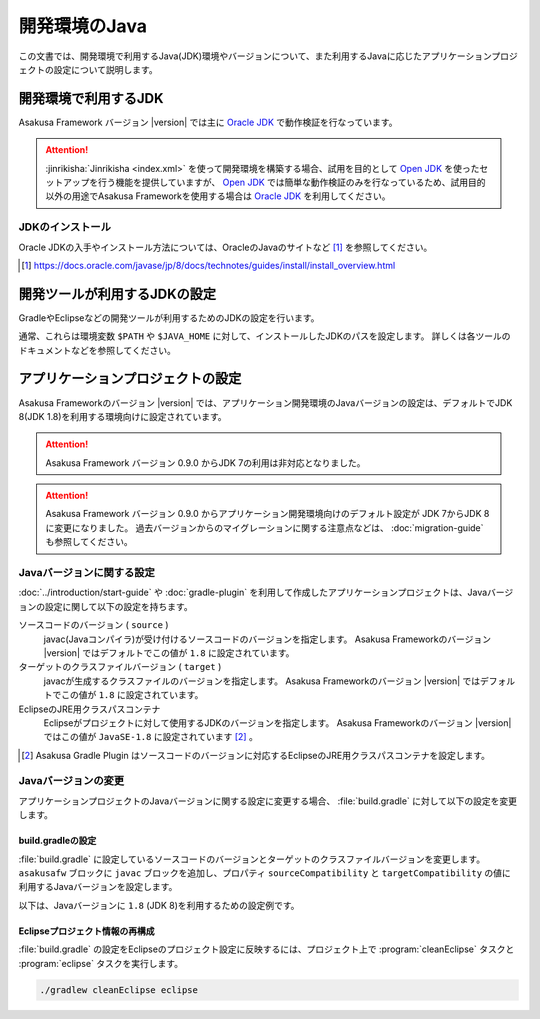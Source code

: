 ==============
開発環境のJava
==============

この文書では、開発環境で利用するJava(JDK)環境やバージョンについて、また利用するJavaに応じたアプリケーションプロジェクトの設定について説明します。

..  seealso::
    Asakusa Frameworkが動作検証を行なっているプラットフォーム環境の情報については、 :doc:`../product/target-platform` を参照してください。

開発環境で利用するJDK
=====================

Asakusa Framework バージョン |version| では主に `Oracle JDK`_ で動作検証を行なっています。

..  attention::
    :jinrikisha:`Jinrikisha <index.xml>` を使って開発環境を構築する場合、試用を目的として `Open JDK`_ を使ったセットアップを行う機能を提供していますが、 `Open JDK`_ では簡単な動作検証のみを行なっているため、試用目的以外の用途でAsakusa Frameworkを使用する場合は `Oracle JDK`_ を利用してください。

..  _`Oracle JDK`: https://www.oracle.com/technetwork/jp/java/javase/index.html
..  _`Open JDK`: https://openjdk.java.net/

JDKのインストール
-----------------

Oracle JDKの入手やインストール方法については、OracleのJavaのサイトなど [#]_ を参照してください。

..  [#] https://docs.oracle.com/javase/jp/8/docs/technotes/guides/install/install_overview.html

開発ツールが利用するJDKの設定
=============================

GradleやEclipseなどの開発ツールが利用するためのJDKの設定を行います。

通常、これらは環境変数 ``$PATH`` や ``$JAVA_HOME`` に対して、インストールしたJDKのパスを設定します。
詳しくは各ツールのドキュメントなどを参照してください。

アプリケーションプロジェクトの設定
==================================

Asakusa Frameworkのバージョン |version| では、アプリケーション開発環境のJavaバージョンの設定は、デフォルトでJDK 8(JDK 1.8)を利用する環境向けに設定されています。

..  attention::
    Asakusa Framework バージョン 0.9.0 からJDK 7の利用は非対応となりました。

..  attention::
    Asakusa Framework バージョン 0.9.0 からアプリケーション開発環境向けのデフォルト設定が JDK 7からJDK 8に変更になりました。
    過去バージョンからのマイグレーションに関する注意点などは、 :doc:`migration-guide` も参照してください。

Javaバージョンに関する設定
--------------------------

:doc:`../introduction/start-guide` や :doc:`gradle-plugin` を利用して作成したアプリケーションプロジェクトは、Javaバージョンの設定に関して以下の設定を持ちます。

ソースコードのバージョン ( ``source`` )
  javac(Javaコンパイラ)が受け付けるソースコードのバージョンを指定します。
  Asakusa Frameworkのバージョン |version| ではデフォルトでこの値が ``1.8`` に設定されています。

ターゲットのクラスファイルバージョン ( ``target`` )
  javacが生成するクラスファイルのバージョンを指定します。
  Asakusa Frameworkのバージョン |version| ではデフォルトでこの値が ``1.8`` に設定されています。

EclipseのJRE用クラスパスコンテナ
  Eclipseがプロジェクトに対して使用するJDKのバージョンを指定します。
  Asakusa Frameworkのバージョン |version| ではこの値が ``JavaSE-1.8`` に設定されています [#]_ 。

..  [#] Asakusa Gradle Plugin はソースコードのバージョンに対応するEclipseのJRE用クラスパスコンテナを設定します。

Javaバージョンの変更
--------------------

アプリケーションプロジェクトのJavaバージョンに関する設定に変更する場合、 :file:`build.gradle` に対して以下の設定を変更します。

build.gradleの設定
~~~~~~~~~~~~~~~~~~

:file:`build.gradle` に設定しているソースコードのバージョンとターゲットのクラスファイルバージョンを変更します。
``asakusafw`` ブロックに ``javac`` ブロックを追加し、プロパティ ``sourceCompatibility`` と ``targetCompatibility`` の値に 利用するJavaバージョンを設定します。

以下は、Javaバージョンに ``1.8`` (JDK 8)を利用するための設定例です。

..  code-block:: groovy
    :caption: build.gradle
    :name: build.gradle-using-jdk-1

    asakusafw {
        javac {
            sourceCompatibility '1.8'
            targetCompatibility '1.8'
        }
    }

Eclipseプロジェクト情報の再構成
~~~~~~~~~~~~~~~~~~~~~~~~~~~~~~~

:file:`build.gradle` の設定をEclipseのプロジェクト設定に反映するには、プロジェクト上で :program:`cleanEclipse` タスクと :program:`eclipse` タスクを実行します。

..  code-block:: sh

    ./gradlew cleanEclipse eclipse
